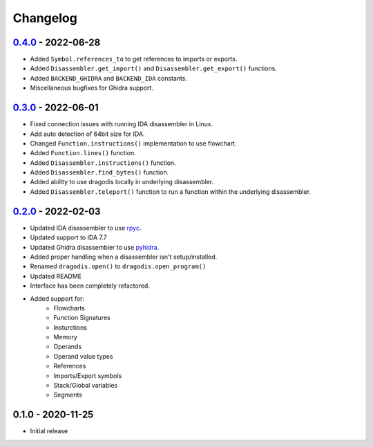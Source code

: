 
Changelog
=========


`0.4.0`_ - 2022-06-28
---------------------

- Added ``Symbol.references_to`` to get references to imports or exports.
- Added ``Disassembler.get_import()`` and ``Disassembler.get_export()`` functions.
- Added ``BACKEND_GHIDRA`` and ``BACKEND_IDA`` constants.
- Miscellaneous bugfixes for Ghidra support.


`0.3.0`_ - 2022-06-01
---------------------

- Fixed connection issues with running IDA disassembler in Linux.
- Add auto detection of 64bit size for IDA.
- Changed ``Function.instructions()`` implementation to use flowchart.
- Added ``Function.lines()`` function.
- Added ``Disassembler.instructions()`` function.
- Added ``Disassembler.find_bytes()`` function.
- Added ability to use dragodis locally in underlying disassembler.
- Added ``Disassembler.teleport()`` function to run a function within the underlying disassembler.


`0.2.0`_ - 2022-02-03
---------------------

- Updated IDA disassembler to use `rpyc <rpyc.readthedocs.io/en/latest>`_.
- Updated support to IDA 7.7
- Updated Ghidra disassembler to use `pyhidra <github.com/Defense-Cyber-Crime-Center/pyhidra>`_.
- Added proper handling when a disassembler isn't setup/installed.
- Renamed ``dragodis.open()`` to ``dragodis.open_program()``
- Updated README
- Interface has been completely refactored.
- Added support for:
    - Flowcharts
    - Function Signatures
    - Insturctions
    - Memory
    - Operands
    - Operand value types
    - References
    - Imports/Export symbols
    - Stack/Global variables
    - Segments


0.1.0 - 2020-11-25
------------------

- Initial release


.. _Unreleased: https://github.com/dod-cyber-crime-center/dragodis/compare/0.4.0...HEAD
.. _0.4.0: https://github.com/dod-cyber-crime-center/dragodis/compare/0.3.0...0.4.0
.. _0.3.0: https://github.com/dod-cyber-crime-center/dragodis/compare/0.2.0...0.3.0
.. _0.2.0: https://github.com/dod-cyber-crime-center/dragodis/compare/0.1.0...0.2.0
